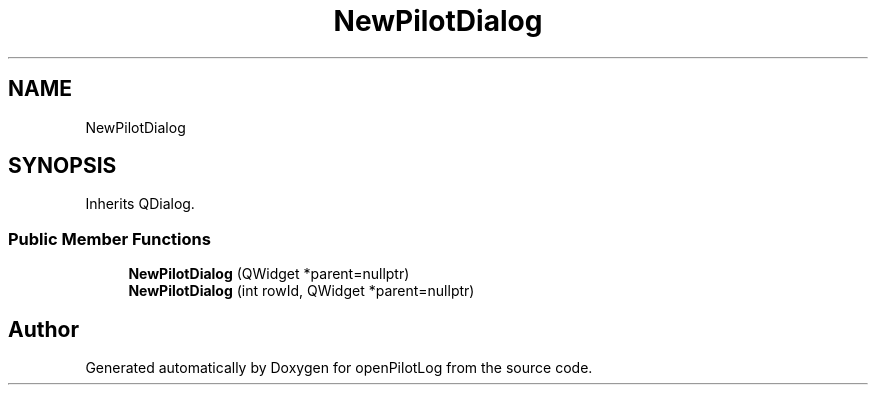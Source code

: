 .TH "NewPilotDialog" 3 "Sat May 1 2021" "openPilotLog" \" -*- nroff -*-
.ad l
.nh
.SH NAME
NewPilotDialog
.SH SYNOPSIS
.br
.PP
.PP
Inherits QDialog\&.
.SS "Public Member Functions"

.in +1c
.ti -1c
.RI "\fBNewPilotDialog\fP (QWidget *parent=nullptr)"
.br
.ti -1c
.RI "\fBNewPilotDialog\fP (int rowId, QWidget *parent=nullptr)"
.br
.in -1c

.SH "Author"
.PP 
Generated automatically by Doxygen for openPilotLog from the source code\&.
